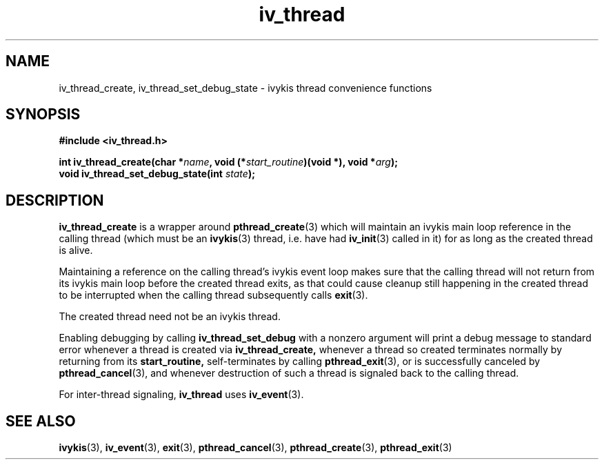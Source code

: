 .\" This man page is Copyright (C) 2010 Lennert Buytenhek.
.\" Permission is granted to distribute possibly modified copies
.\" of this page provided the header is included verbatim,
.\" and in case of nontrivial modification author and date
.\" of the modification is added to the header.
.TH iv_thread 3 2010-09-13 "ivykis" "ivykis programmer's manual"
.SH NAME
iv_thread_create, iv_thread_set_debug_state \- ivykis thread convenience
functions
.SH SYNOPSIS
.B #include <iv_thread.h>
.sp
.BI "int iv_thread_create(char *" name ", void (*" start_routine ")(void *), void *" arg ");"
.br
.BI "void iv_thread_set_debug_state(int " state ");"
.br
.SH DESCRIPTION
.B iv_thread_create
is a wrapper around
.BR pthread_create (3)
which will maintain an ivykis main loop reference in the calling
thread (which must be an
.BR ivykis (3)
thread, i.e. have had
.BR iv_init (3)
called in it) for as long as the created thread is alive.
.PP
Maintaining a reference on the calling thread's ivykis event loop makes
sure that the calling thread will not return from its ivykis main loop
before the created thread exits, as that could cause cleanup still
happening in the created thread to be interrupted when the calling
thread subsequently calls
.BR exit (3).
.PP
The created thread need not be an ivykis thread.
.PP
Enabling debugging by calling
.B iv_thread_set_debug
with a nonzero argument will print a debug message to standard error
whenever a thread is created via
.B iv_thread_create,
whenever a thread so created terminates normally by returning from
its
.B start_routine,
self-terminates by calling
.BR pthread_exit (3),
or is successfully canceled by
.BR pthread_cancel (3),
and whenever destruction of such a thread is signaled back to the
calling thread.
.PP
For inter-thread signaling,
.B iv_thread
uses
.BR iv_event (3).
.PP
.SH "SEE ALSO"
.BR ivykis (3),
.BR iv_event (3),
.BR exit (3),
.BR pthread_cancel (3),
.BR pthread_create (3),
.BR pthread_exit (3)
